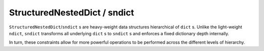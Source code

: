 StructuredNestedDict / sndict
=============================
``StructuredNestedDict``/``sndict`` s are heavy-weight data structures hierarchical of ``dict`` s. Unlike the light-weight ``ndict``, ``sndict`` transforms all underlying ``dict`` s to ``sndict`` s and enforces a fixed dictionary depth internally.

In turn, these constraints allow for more powerful operations to be performed across the different levels of hierarchy.